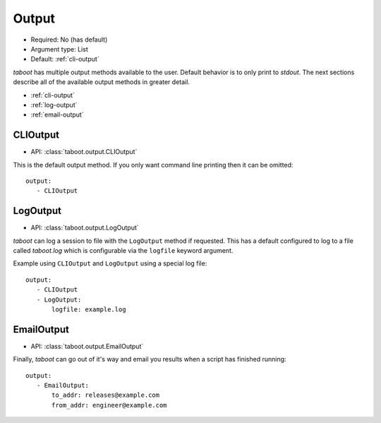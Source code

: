 Output
^^^^^^

* Required: No (has default)
* Argument type: List
* Default: :ref:`cli-output`

`taboot` has multiple output methods available to the user. Default
behavior is to only print to `stdout`. The next sections describe all
of the available output methods in greater detail.

* :ref:`cli-output`
* :ref:`log-output`
* :ref:`email-output`


.. _cli-output:

CLIOutput
*********

* API: :class:`taboot.output.CLIOutput`

This is the default output method. If you only want command line
printing then it can be omitted::

    output:
       - CLIOutput


.. _log-output:

LogOutput
*********

* API: :class:`taboot.output.LogOutput`

`taboot` can log a session to file with the ``LogOutput`` method if
requested. This has a default configured to log to a file called
`taboot.log` which is configurable via the ``logfile`` keyword
argument.

Example using ``CLIOutput`` and ``LogOutput`` using a special log file::

    output:
       - CLIOutput
       - LogOutput:
           logfile: example.log


.. _email-output:

EmailOutput
***********

* API: :class:`taboot.output.EmailOutput`

Finally, `taboot` can go out of it's way and email you results when
a script has finished running::

    output:
       - EmailOutput:
           to_addr: releases@example.com
	   from_addr: engineer@example.com
